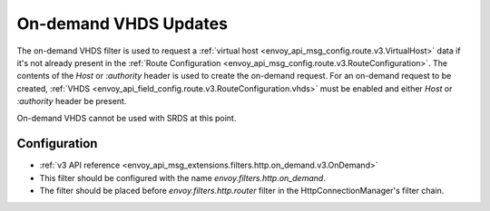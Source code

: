 .. _config_http_filters_on_demand:

On-demand VHDS Updates
======================

The on-demand VHDS filter is used to request a :ref:`virtual host <envoy_api_msg_config.route.v3.VirtualHost>`
data if it's not already present in the :ref:`Route Configuration <envoy_api_msg_config.route.v3.RouteConfiguration>`. The
contents of the *Host* or *:authority* header is used to create the on-demand request. For an on-demand
request to be created, :ref:`VHDS <envoy_api_field_config.route.v3.RouteConfiguration.vhds>` must be enabled and either *Host*
or *:authority* header be present.

On-demand VHDS cannot be used with SRDS at this point.

Configuration
-------------
* :ref:`v3 API reference <envoy_api_msg_extensions.filters.http.on_demand.v3.OnDemand>`
* This filter should be configured with the name *envoy.filters.http.on_demand*.
* The filter should be placed before *envoy.filters.http.router* filter in the HttpConnectionManager's filter chain.
